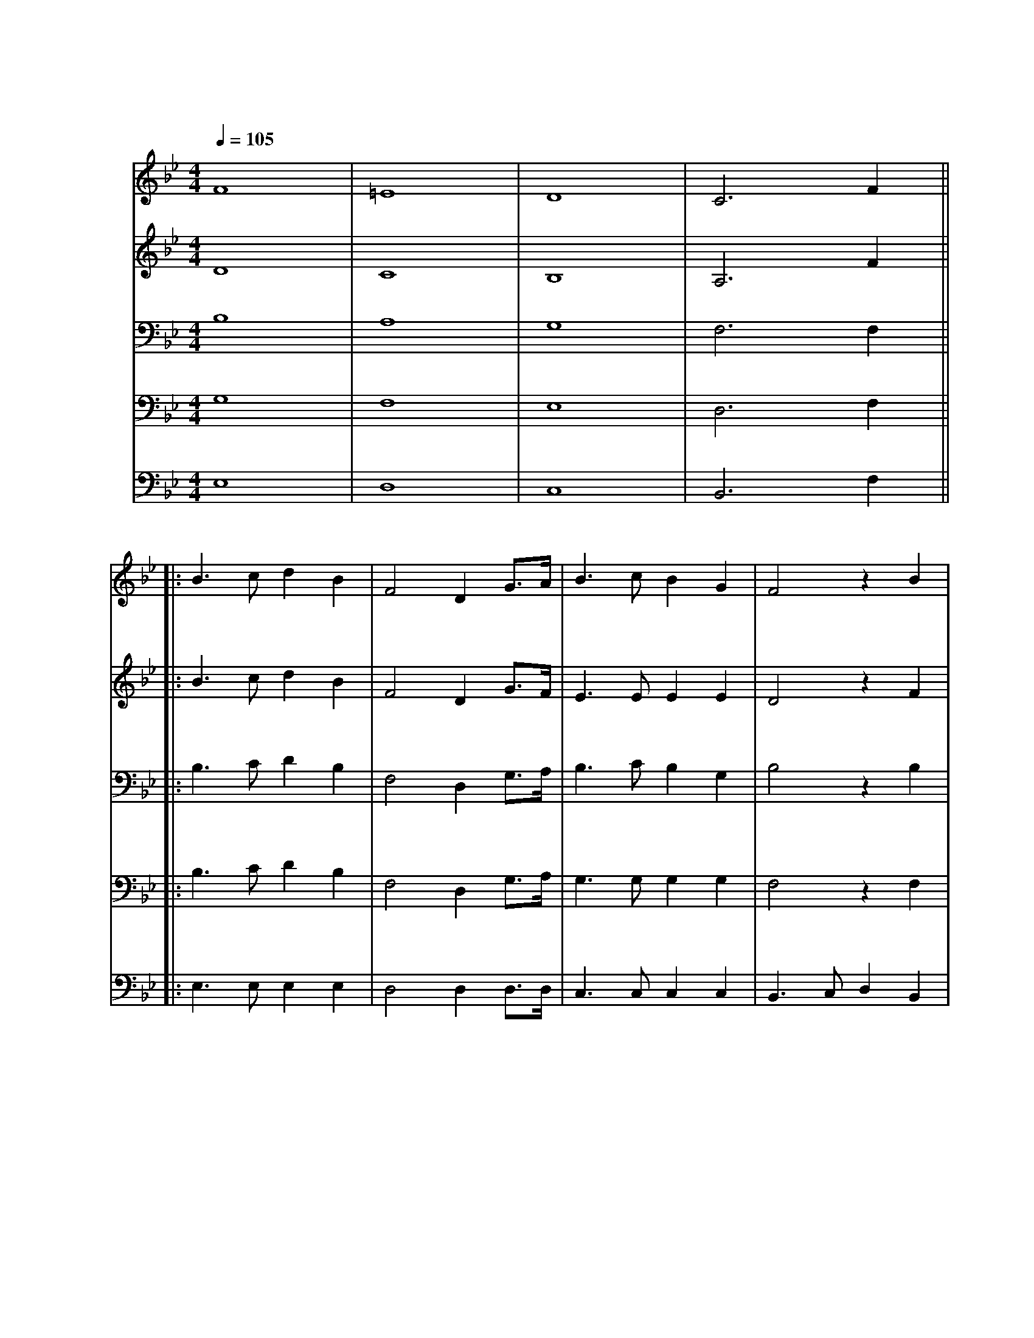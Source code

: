 X:1
T: 南山小学校校歌
M: 4/4
L: 1/8
Q: 1/4=105
K: Bb
[V: Top clef=treble name="あんな" snm="あ"]
F8|=E8|D8|C6 F2||
w:フ ウ フ ウ あ
[V: 2nd clef=treble name="あすか" snm="あ"]
D8|C8|B,8|A,6 F2||
w:フ ウ フ ウ あ
[V: 3rd clef=bass name="りょうご" snm="り"]
B,8|A,8|G,8|F,6 F,2||
w:フ ウ フ ウ あ
[V: 4th clef=bass name="はるき" snm="ぶ"]
G,8|F,8|E,8|D,6 F,2||
w:フ ウ フ ウ あ
[V: 5th clef=bass name="けいた" snm="け"]
E,8|D,8|C,8|B,,6 F,2||
w:フ ウ フ ウ あ
[V: Top]
||:B3cd2B2|F4D2 G3/2A1/2|B3cB2G2|F4z2B2|
w:ざ ぶ の お か に そ び え て た て る こ
w:な み の や ま の か が や く れ き し ほ
[V: 2nd]
||:B3cd2B2|F4D2 G3/2F1/2|E3EE2E2|D4z2F2|
w:ざ ぶ の お か に そ び え て た て る こ
w:な み の や ま の か が や く れ き し ほ
[V: 3rd]
||:B,3CD2B,2|F,4D,2 G,3/2A,1/2|B,3CB,2G,2|B,4z2B,2|
w:ざ ぶ の お か に そ び え て た て る こ
w:な み の や ま の か が や く れ き し ほ
[V: 4th]
||:B,3CD2B,2|F,4D,2 G,3/2A,1/2|G,3G,G,2G,2|F,4z2F,2|
w:ざ ぶ の お か に そ び え て た て る こ
w:な み の や ま の か が や く れ き し ほ
[V: 5th]
||:E,3E,E,2E,2|D,4D,2 D,3/2D,1/2|C,3C,C,2C,2|B,,3C,D,2B,,2|
w:ざ ぶ の お か に そ び え て た て る こ
w:な み の や ま の か が や く れ き し ほ
[V: Top]
G3cB2D2|F3GF2 B3/2B1/2|F3DD2C2|B,6C2||
w:う しゃ を め ぐ ー る き ぎ の わ か め の し
w:し ー の き しょう ー の そ ら す み わ た る は
[V: 2nd]
E3FG2B,2|D3FD2 G3/2F1/2|C3B,B,2A,2|C6z2||
w:う しゃ を め ぐ ー る き ぎ の わ か め の し
w:し ー の き しょう ー の そ ら す み わ た る は
[V: 3rd]
C3DC2G,2|B,3CB,2 B,3/2B,1/2|G,3G,G,2G,2|F,6z2||
w:う しゃ を め ぐ ー る き ぎ の わ か め の し
w:し ー の き しょう ー の そ ら す み わ た る は
[V: 4th]
G,3G,G,2G,2|F,3F,F,2 F,3/2F,1/2|E,3E,E,2E,2|D,6z2||
w:う しゃ を め ぐ ー る き ぎ の わ か め の し
w:し ー の き しょう ー の そ ら す み わ た る は
[V: 5th]
E,3E,E,2E,2|D,3D,D,2 D,3/2D,1/2|C,3C,F,,2F,,2|B,,6z2|
w:う しゃ を め ぐ ー る き ぎ の わ か め の し
w:し ー の き しょう ー の そ ら す み わ た る は
[V: Top]
C3C CF2E|D2F2z2B3/2A1/2|G3GG2c2|c6 d3/2c1/2|
w:じ に の び ー ゆ く わ れ ら が す が た お お
w:て な き ー そ ら は わ れ ら が こ こ ろ お お
[V: 2nd]
z4A4|B4z4|z4G4|G4_G4||
w:フ ウ フ ア
[V: 3rd]
z6C2|D4z4|z6D2|E4E4||
w:フ ウ フ ア
[V: 4th]
z2F,2A,2G,2|F,4z4 |z2^C2A,2B,2|B,4A,4||
w:フ ウ ウ ウ フ ウ ウ ア ア
[V: 5th]
E,6E,2|D,6D,2|=E,4C,B,,A,,G,,|F,,8||
[V: Top]
B3B cB2G|F6 B3/2B1/2|F3D D2C2|B,6 z2||
w:す く す く ー と の び ゆ く す が た
w:ひ ろ び ろ ー と は て な き こ こ ろ
[V: 2nd]
F3F GF2D|C6 F2|B,4 B,4|zF,B,F, B,CDE||
w:す く す く ー と オ オ ー tu lu tu lu lu lu lu
w:ひ ろ び ろ ー と 
[V: 3rd]
B,3B,CB,2G,|G,6 C2|G,4 G,4|zF,B,F, B,CDE||
w:す く す く ー と オ オ ー tu lu tu lu lu lu lu
w:ひ ろ び ろ ー と 
[V: 4th]
F,3F, G,F,2D,|G,6 E,2|E,4 E,4|zF,B,F, B,CDC||
w:す く す く ー と オ オ ー tu lu tu lu lu lu lu
w:ひ ろ び ろ ー と 
[V: 5th]
D,3D, D,D,2D,|E,6 E,,2|F,,4F,,2F,,2|B,,6 A,,2||
w:す く す く ー と 
w:ひ ろ び ろ ー と 
[V: Top]
F3/2G1/2 FD FB2c|d4 z2 G3/2G1/2|F3d c2c2|[1B6 F2:|]
w:た の し く ま な ー ぶ わ れ ら は こ こ に み
w:む つ み て は げ ー む わ れ ら は こ こ に *
[V: 2nd]
F4G4|B4z2 G3/2G1/2|F3B F2F2|[1D6 F2:|]
w:ハ ア フ わ れ ら は こ こ に み
[V: 3rd]
D4F2D2|G4z2 G,3/2G,1/2|B,3C D2D2|[1C6 F,2:|]
w:ハ ア ー フ わ れ ら は こ こ に み 
[V: 4th]
B,4C4|D4z2 G,3/2G,1/2|G,3G, _G,2_G,2|[1F,6 F,2:|]
w:ハ ア フ わ れ ら は こ こ に み
[V: 5th]
G,,G,, A,,B,, F,,F,, A,,B,,|=E,,3 C,1/2D,1/2 C,3z|E,,3B,, E,D, C,2|[1B,,6 F,2:|]
w:* * * * * * * * * * * * ら は こ * こ に み
[V: Top]
|[2B8 |]
w:に
[V: 2nd]
|[2D8 |]
w:に
[V: 3rd]
|[2C8 |]
w:に
[V: 4th]
|[2F,8 |]
w:に
[V: 5th]
|[2B,,8 |]
w:に
